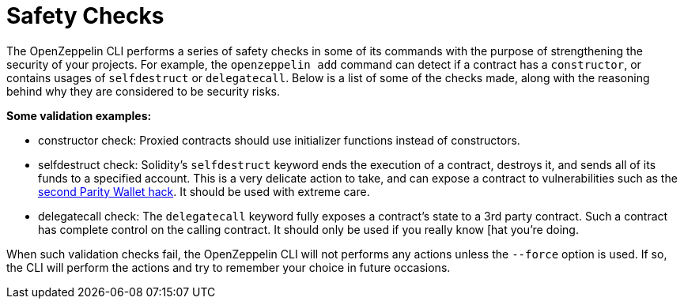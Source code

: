 [[safety-checks]]
= Safety Checks

The OpenZeppelin CLI performs a series of safety checks in some of its commands with the purpose of strengthening the security of your projects. For example, the `openzeppelin add` command can detect if a contract has a `constructor`, or contains usages of `selfdestruct` or `delegatecall`. Below is a list of some of the checks made, along with the reasoning behind why they are considered to be security risks.

*Some validation examples:*

* constructor check: Proxied contracts should use initializer functions instead of constructors.
* selfdestruct check: Solidity's `selfdestruct` keyword ends the execution of a contract, destroys it, and sends all of its funds to a specified account. This is a very delicate action to take, and can expose a contract to vulnerabilities such as the https://blog.zeppelinos.org/parity-wallet-hack-reloaded/[second Parity Wallet hack]. It should be used with extreme care.
* delegatecall check: The `delegatecall` keyword fully exposes a contract's state to a 3rd party contract. Such a contract has complete control on the calling contract. It should only be used if you really know [hat you're doing.

When such validation checks fail, the OpenZeppelin CLI will not performs any actions unless the `--force` option is used. If so, the CLI will perform the actions and try to remember your choice in future occasions.
